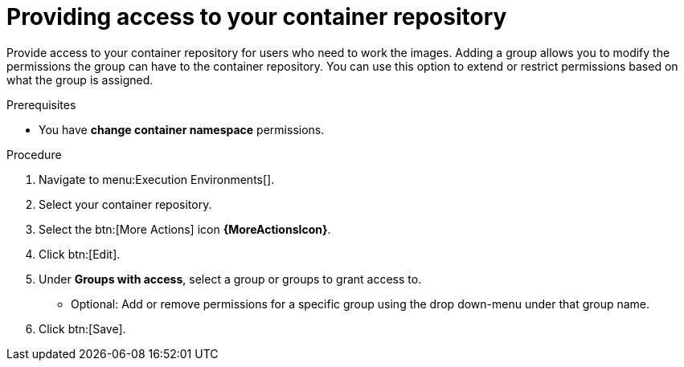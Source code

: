 [id="providing-access-to-containers"]

= Providing access to your container repository

[role="_abstract"]
Provide access to your container repository for users who need to work the images. Adding a group allows you to modify the permissions the group can have to the container repository. You can use this option to extend or restrict permissions based on what the group is assigned.

.Prerequisites

* You have *change container namespace* permissions.

.Procedure

. Navigate to menu:Execution Environments[].
. Select your container repository.
. Select the btn:[More Actions] icon *{MoreActionsIcon}*.
. Click btn:[Edit].
. Under *Groups with access*, select a group or groups to grant access to.
** Optional: Add or remove permissions for a specific group using the drop down-menu under that group name.
. Click btn:[Save].

